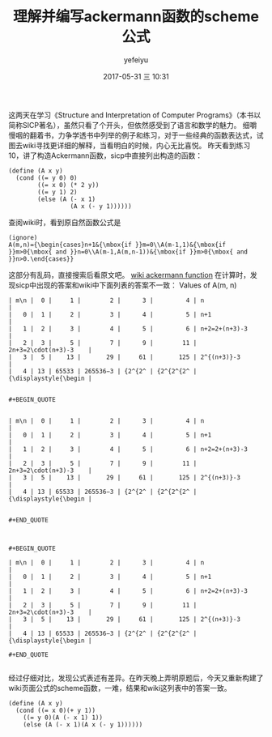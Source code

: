 #+STARTUP: showall
#+STARTUP: hidestars
#+OPTIONS: H:2 num:t tags:nil toc:nil timestamps:t
#+LAYOUT: post
#+AUTHOR: yefeiyu
#+DATE: 2017-05-31 三 10:31
#+TITLE: 理解并编写ackermann函数的scheme公式
#+DESCRIPTION: 
#+TAGS: scheme, sicp, ackermann, soft, 函数, 学习
#+CATEGORIES: soft

这两天在学习《Structure and Interpretation of Computer Programs》（本书以简称SICP著名），虽然只看了个开头，但依然感受到了语言和数学的魅力。
细嚼慢咽的翻着书，力争学透书中列举的例子和练习，对于一些经典的函数表达式，试图去wiki寻找更详细的解释，当看明白的时候，内心无比喜悦。
昨天看到练习10，讲了构造Ackermann函数，sicp中直接列出构造的函数：

#+BEGIN_SRC 
(define (A x y)
  (cond ((= y 0) 0)
        ((= x 0) (* 2 y))
        ((= y 1) 2)
        (else (A (- x 1)
                 (A x (- y 1))))))
#+END_SRC
查阅wiki时，看到原自然函数公式是
#+BEGIN_SRC 
(ignore)
A(m,n)={\begin{cases}n+1&{\mbox{if }}m=0\\A(m-1,1)&{\mbox{if }}m>0{\mbox{ and }}n=0\\A(m-1,A(m,n-1))&{\mbox{if }}m>0{\mbox{ and }}n>0.\end{cases}} 
#+END_SRC 
这部分有乱码，直接搜索后看原文吧。
[[https://en.m.wikipedia.org/wiki/Ackermann_function][wiki ackermann function]]
在计算时，发现sicp中出现的答案和wiki中下面列表的答案不一致：
 Values of A(m, n) 

#+BEGIN_SRC 
| m\n |  0 |     1 |        2 |      3 |         4 | n                     |
|   0 |  1 |     2 |        3 |      4 |         5 | n+1                   |
|   1 |  2 |     3 |        4 |      5 |         6 | n+2=2+(n+3)-3         |
|   2 |  3 |     5 |        7 |      9 |        11 | 2n+3=2\cdot(n+3)-3    |
|   3 |  5 |    13 |       29 |     61 |       125 | 2^{(n+3)}-3           |
|   4 | 13 | 65533 | 265536−3 | {2^{2^ | {2^{2^{2^ | {\displaystyle{\begin |
#+END_SRC

#+BEGIN_SRC 

#+BEGIN_QUOTE


| m\n |  0 |     1 |        2 |      3 |         4 | n                     |
|   0 |  1 |     2 |        3 |      4 |         5 | n+1                   |
|   1 |  2 |     3 |        4 |      5 |         6 | n+2=2+(n+3)-3         |
|   2 |  3 |     5 |        7 |      9 |        11 | 2n+3=2\cdot(n+3)-3    |
|   3 |  5 |    13 |       29 |     61 |       125 | 2^{(n+3)}-3           |
|   4 | 13 | 65533 | 265536−3 | {2^{2^ | {2^{2^{2^ | {\displaystyle{\begin |


#+END_QUOTE

#+END_SRC

#+BEGIN_EXAMPLE

#+BEGIN_QUOTE

| m\n |  0 |     1 |        2 |      3 |         4 | n                     |
|   0 |  1 |     2 |        3 |      4 |         5 | n+1                   |
|   1 |  2 |     3 |        4 |      5 |         6 | n+2=2+(n+3)-3         |
|   2 |  3 |     5 |        7 |      9 |        11 | 2n+3=2\cdot(n+3)-3    |
|   3 |  5 |    13 |       29 |     61 |       125 | 2^{(n+3)}-3           |
|   4 | 13 | 65533 | 265536−3 | {2^{2^ | {2^{2^{2^ | {\displaystyle{\begin |

#+END_QUOTE

#+END_EXAMPLE
经过仔细对比，发现公式表述有差异。在昨天晚上弄明原题后，今天又重新构建了wiki页面公式的scheme函数，一难，结果和wiki这列表中的答案一致。

#+BEGIN_SRC 
(define (A x y)
  (cond ((= x 0)(+ y 1))
	((= y 0)(A (- x 1) 1))
	(else (A (- x 1)(A x (- y 1))))))
#+END_SRC
